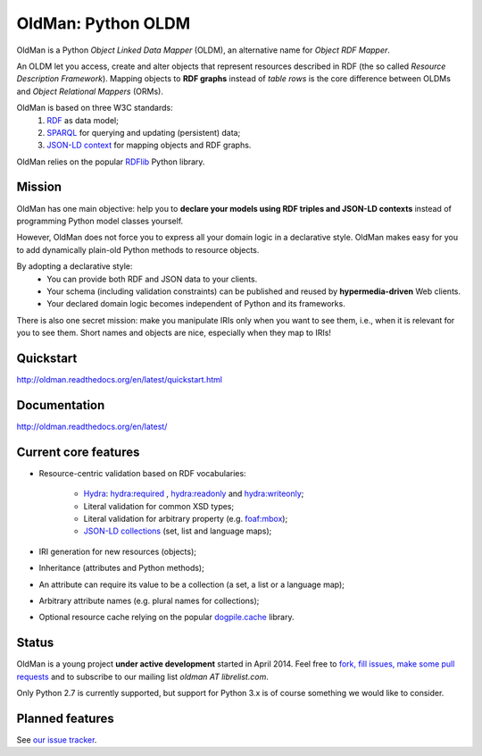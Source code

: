 ===================
OldMan: Python OLDM
===================

.. image:: docs/_static/wiseoldman_small.png
  :alt: Wise old man from https://openclipart.org/detail/190655/wise-old-man-by-j4p4n-190655

OldMan is a Python *Object Linked Data Mapper* (OLDM), an alternative name for *Object RDF Mapper*.

An OLDM let you access, create and alter objects that represent resources described in RDF
(the so called *Resource Description Framework*).
Mapping objects to **RDF graphs** instead of *table rows* is the core difference between OLDMs and
*Object Relational Mappers* (ORMs).

OldMan is based on three W3C standards:
 1. `RDF <http://www.w3.org/TR/rdf11-concepts/>`_ as data model;
 2. `SPARQL <http://www.w3.org/TR/sparql11-overview/>`_ for querying and updating (persistent) data;
 3. `JSON-LD context <http://www.w3.org/TR/json-ld/#the-context>`_ for mapping objects and RDF graphs.

OldMan relies on the popular `RDFlib <https://github.com/RDFLib/rdflib/>`_ Python library.


Mission
=======

OldMan has one main objective: help you to **declare your models using RDF triples and JSON-LD contexts** instead
of programming Python model classes yourself.

However, OldMan does not force you to express all your domain logic in a declarative style.
OldMan makes easy for you to add dynamically plain-old Python methods to resource objects.

By adopting a declarative style:
 * You can provide both RDF and JSON data to your clients.
 * Your schema (including validation constraints) can be published and reused by **hypermedia-driven** Web clients.
 * Your declared domain logic becomes independent of Python and its frameworks.

There is also one secret mission: make you manipulate IRIs only when you want to see them, i.e.,
when it is relevant for you to see them.
Short names and objects are nice, especially when they map to IRIs!

Quickstart
==========

http://oldman.readthedocs.org/en/latest/quickstart.html

Documentation
=============

http://oldman.readthedocs.org/en/latest/


Current core features
=====================

- Resource-centric validation based on RDF vocabularies:

     - `Hydra`_: `hydra:required`_ , `hydra:readonly`_ and `hydra:writeonly`_;
     - Literal validation for common XSD types;
     - Literal validation for arbitrary property (e.g. `foaf:mbox <http://xmlns.com/foaf/spec/#term_mbox>`_);
     - `JSON-LD collections <http://www.w3.org/TR/json-ld/#sets-and-lists>`_ (set, list and language maps);
- IRI generation for new resources (objects);
- Inheritance (attributes and Python methods);
- An attribute can require its value to be a collection (a set, a list or a language map);
- Arbitrary attribute names (e.g. plural names for collections);
- Optional resource cache relying on the popular `dogpile.cache <https://bitbucket.org/zzzeek/dogpile.cache>`_ library.

.. _Hydra: http://www.markus-lanthaler.com/hydra/spec/latest/core/
.. _hydra:required: http://www.markus-lanthaler.com/hydra/spec/latest/core/#hydra:required
.. _hydra:readonly: http://www.markus-lanthaler.com/hydra/spec/latest/core/#hydra:readonly
.. _hydra:writeonly: http://www.markus-lanthaler.com/hydra/spec/latest/core/#hydra:writeonly

Status
======
.. image:: https://api.travis-ci.org/oldm/OldMan.svg?branch=master :target: https://travis-ci.org/oldm/OldMan#

.. image:: https://coveralls.io/repos/oldm/OldMan/badge.png :target: https://coveralls.io/r/oldm/OldMan

OldMan is a young project **under active development** started in April 2014.
Feel free to `fork, fill issues, make some pull requests <https://github.com/oldm/OldMan>`_ and to subscribe
to our mailing list `oldman AT librelist.com`.

Only Python 2.7 is currently supported, but support for Python 3.x is of course something we would like to consider.

Planned features
================
See `our issue tracker <https://github.com/oldm/OldMan/issues>`_.